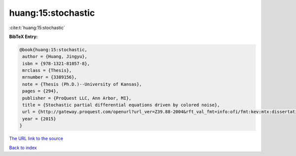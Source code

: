 huang:15:stochastic
===================

:cite:t:`huang:15:stochastic`

**BibTeX Entry:**

.. code-block:: bibtex

   @book{huang:15:stochastic,
    author = {Huang, Jingyu},
    isbn = {978-1321-81057-8},
    mrclass = {Thesis},
    mrnumber = {3389156},
    note = {Thesis (Ph.D.)--University of Kansas},
    pages = {294},
    publisher = {ProQuest LLC, Ann Arbor, MI},
    title = {Stochastic partial differential equations driven by colored noise},
    url = {http://gateway.proquest.com/openurl?url_ver=Z39.88-2004&rft_val_fmt=info:ofi/fmt:kev:mtx:dissertation&res_dat=xri:pqm&rft_dat=xri:pqdiss:3706836},
    year = {2015}
   }
`The URL link to the source <ttp://gateway.proquest.com/openurl?url_ver=Z39.88-2004&rft_val_fmt=info:ofi/fmt:kev:mtx:dissertation&res_dat=xri:pqm&rft_dat=xri:pqdiss:3706836}>`_


`Back to index <../By-Cite-Keys.html>`_
